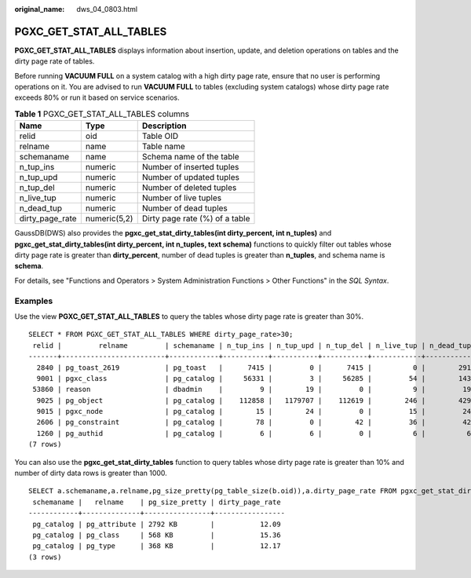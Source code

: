 :original_name: dws_04_0803.html

.. _dws_04_0803:

PGXC_GET_STAT_ALL_TABLES
========================

**PGXC_GET_STAT_ALL_TABLES** displays information about insertion, update, and deletion operations on tables and the dirty page rate of tables.

Before running **VACUUM FULL** on a system catalog with a high dirty page rate, ensure that no user is performing operations on it. You are advised to run **VACUUM FULL** to tables (excluding system catalogs) whose dirty page rate exceeds 80% or run it based on service scenarios.

.. table:: **Table 1** PGXC_GET_STAT_ALL_TABLES columns

   =============== ============ ==============================
   Name            Type         Description
   =============== ============ ==============================
   relid           oid          Table OID
   relname         name         Table name
   schemaname      name         Schema name of the table
   n_tup_ins       numeric      Number of inserted tuples
   n_tup_upd       numeric      Number of updated tuples
   n_tup_del       numeric      Number of deleted tuples
   n_live_tup      numeric      Number of live tuples
   n_dead_tup      numeric      Number of dead tuples
   dirty_page_rate numeric(5,2) Dirty page rate (%) of a table
   =============== ============ ==============================

GaussDB(DWS) also provides the **pgxc_get_stat_dirty_tables(int dirty_percent, int n_tuples)** and **pgxc_get_stat_dirty_tables(int dirty_percent, int n_tuples, text schema)** functions to quickly filter out tables whose dirty page rate is greater than **dirty_percent**, number of dead tuples is greater than **n_tuples**, and schema name is **schema**.

For details, see "Functions and Operators > System Administration Functions > Other Functions" in the *SQL Syntax*.

Examples
--------

Use the view **PGXC_GET_STAT_ALL_TABLES** to query the tables whose dirty page rate is greater than 30%.

::

   SELECT * FROM PGXC_GET_STAT_ALL_TABLES WHERE dirty_page_rate>30;
    relid |         relname         | schemaname | n_tup_ins | n_tup_upd | n_tup_del | n_live_tup | n_dead_tup | dirty_page_rate
   -------+-------------------------+------------+-----------+-----------+-----------+------------+------------+-----------------
     2840 | pg_toast_2619           | pg_toast   |      7415 |         0 |      7415 |          0 |        291 |           88.00
     9001 | pgxc_class              | pg_catalog |     56331 |         3 |     56285 |         54 |        143 |           72.59
    53860 | reason                  | dbadmin    |         9 |        19 |         0 |          9 |         19 |           67.86
     9025 | pg_object               | pg_catalog |    112858 |   1179707 |    112619 |        246 |        429 |           63.56
     9015 | pgxc_node               | pg_catalog |        15 |        24 |         0 |         15 |         24 |           61.54
     2606 | pg_constraint           | pg_catalog |        78 |         0 |        42 |         36 |         42 |           53.85
     1260 | pg_authid               | pg_catalog |         6 |         6 |         0 |          6 |          6 |           50.00
   (7 rows)

You can also use the **pgxc_get_stat_dirty_tables** function to query tables whose dirty page rate is greater than 10% and number of dirty data rows is greater than 1000.

::

   SELECT a.schemaname,a.relname,pg_size_pretty(pg_table_size(b.oid)),a.dirty_page_rate FROM pgxc_get_stat_dirty_tables(10,1000) a,pg_catalog.pg_class b WHERE a.relname = b.relname order by pg_table_size(b.oid) desc;
    schemaname |   relname    | pg_size_pretty | dirty_page_rate
   ------------+--------------+----------------+-----------------
    pg_catalog | pg_attribute | 2792 KB        |           12.09
    pg_catalog | pg_class     | 568 KB         |           15.36
    pg_catalog | pg_type      | 368 KB         |           12.17
   (3 rows)
